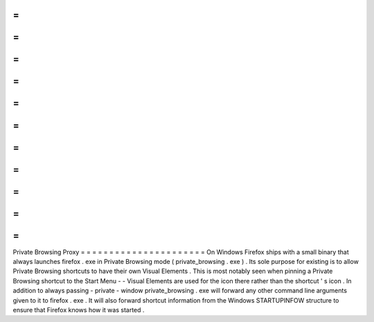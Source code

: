 =
=
=
=
=
=
=
=
=
=
=
=
=
=
=
=
=
=
=
=
=
=
Private
Browsing
Proxy
=
=
=
=
=
=
=
=
=
=
=
=
=
=
=
=
=
=
=
=
=
=
On
Windows
Firefox
ships
with
a
small
binary
that
always
launches
firefox
.
exe
in
Private
Browsing
mode
(
private_browsing
.
exe
)
.
Its
sole
purpose
for
existing
is
to
allow
Private
Browsing
shortcuts
to
have
their
own
Visual
Elements
.
This
is
most
notably
seen
when
pinning
a
Private
Browsing
shortcut
to
the
Start
Menu
-
-
Visual
Elements
are
used
for
the
icon
there
rather
than
the
shortcut
'
s
icon
.
In
addition
to
always
passing
-
private
-
window
private_browsing
.
exe
will
forward
any
other
command
line
arguments
given
to
it
to
firefox
.
exe
.
It
will
also
forward
shortcut
information
from
the
Windows
STARTUPINFOW
structure
to
ensure
that
Firefox
knows
how
it
was
started
.
